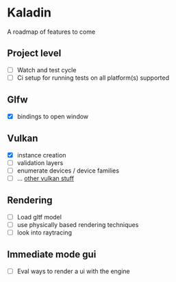 * Kaladin

A roadmap of features to come

** Project level

- [ ] Watch and test cycle
- [ ] Ci setup for running tests on all platform(s) supported


** Glfw

- [X] bindings to open window

** Vulkan

- [X] instance creation
- [ ] validation layers
- [ ] enumerate devices / device families
- [ ] ... _other vulkan stuff_

** Rendering

- [ ] Load gltf model
- [ ] use physically based rendering techniques
- [ ] look into raytracing

** Immediate mode gui

- [ ] Eval ways to render a ui with the engine
